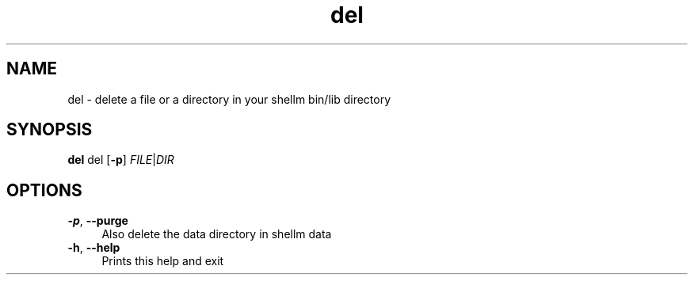 .if n.ad l
.nh
.TH del 1 "" "Shellman 0.2.1" "User Commands"
.SH "NAME"
del \- delete a file or a directory in your shellm bin/lib directory
.SH "SYNOPSIS"
.br
\fBdel\fR del [\fB\-p\fR] \fIFILE\fR|\fIDIR\fR
.SH "OPTIONS"
.IP "\fB-p\fR,\fB --purge\fR" 4
Also delete the data directory in shellm data
.IP "\fB-h\fR,\fB --help\fR" 4
Prints this help and exit
